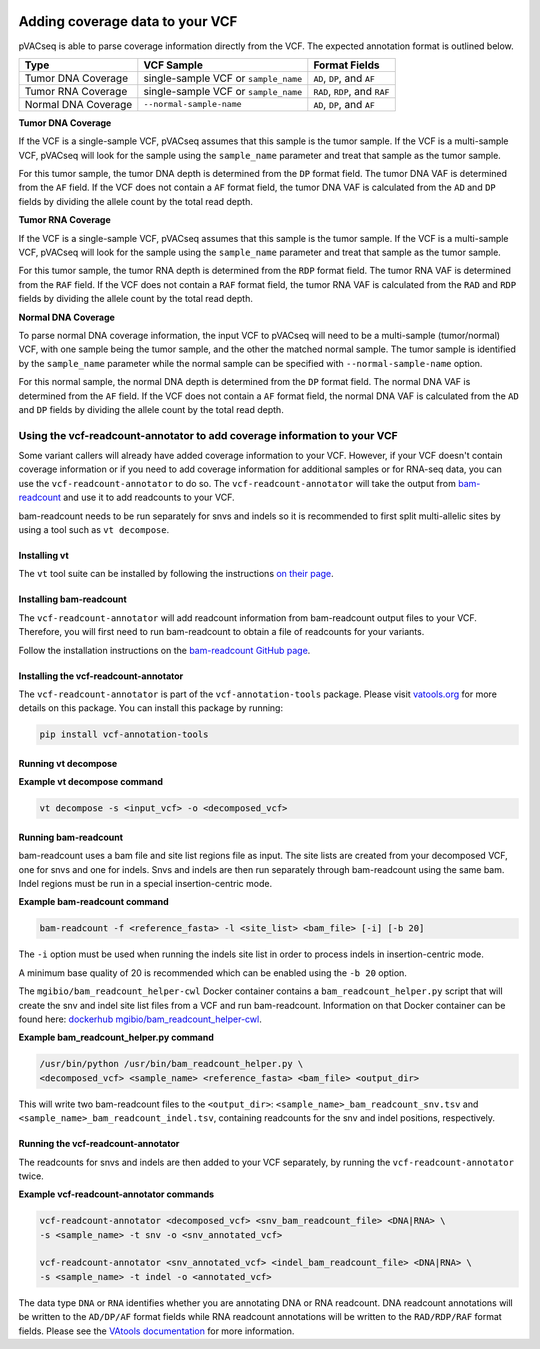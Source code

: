 .. image:: ../../images/pVACseq_logo_trans-bg_sm_v4b.png
    :align: right
    :alt: pVACseq logo

Adding coverage data to your VCF
================================

pVACseq is able to parse coverage information directly from the
VCF. The expected annotation format is outlined below.

===================== ==================================== =============================
Type                  VCF Sample                           Format Fields
===================== ==================================== =============================
Tumor DNA Coverage    single-sample VCF or ``sample_name`` ``AD``, ``DP``, and ``AF``
Tumor RNA Coverage    single-sample VCF or ``sample_name`` ``RAD``, ``RDP``, and ``RAF``
Normal DNA Coverage   ``--normal-sample-name``             ``AD``, ``DP``, and ``AF``
===================== ==================================== =============================

**Tumor DNA Coverage**

If the VCF is a single-sample VCF, pVACseq assumes that this sample is the
tumor sample. If the VCF is a multi-sample VCF, pVACseq will look for the
sample using the ``sample_name`` parameter and treat that sample as the tumor
sample.

For this tumor sample, the tumor DNA depth is determined from the ``DP`` format field.
The tumor DNA VAF is determined from the ``AF`` field. If the VCF does not contain a
``AF`` format field, the tumor DNA VAF is calculated from the ``AD`` and ``DP`` fields
by dividing the allele count by the total read depth.

**Tumor RNA Coverage**

If the VCF is a single-sample VCF, pVACseq assumes that this sample is the
tumor sample. If the VCF is a multi-sample VCF, pVACseq will look for the
sample using the ``sample_name`` parameter and treat that sample as the tumor
sample.

For this tumor sample, the tumor RNA depth is determined from the ``RDP`` format field.
The tumor RNA VAF is determined from the ``RAF`` field. If the VCF does not contain a
``RAF`` format field, the tumor RNA VAF is calculated from the ``RAD`` and ``RDP`` fields
by dividing the allele count by the total read depth.

**Normal DNA Coverage**

To parse normal DNA coverage information, the input VCF to pVACseq will need to be a
multi-sample (tumor/normal) VCF, with one sample being the tumor sample, and the other
the matched normal sample. The tumor sample is identified by the
``sample_name`` parameter while the normal sample can be specified with
``--normal-sample-name`` option.

For this normal sample, the normal DNA depth is determined from the ``DP`` format field.
The normal DNA VAF is determined from the ``AF`` field. If the VCF does not contain a
``AF`` format field, the normal DNA VAF is calculated from the ``AD`` and ``DP`` fields
by dividing the allele count by the total read depth.

Using the vcf-readcount-annotator to add coverage information to your VCF
-------------------------------------------------------------------------

Some variant callers will already have added coverage information to your VCF.
However, if your VCF doesn't contain coverage information or if you need to
add coverage information for additional samples or for RNA-seq data, you can
use the ``vcf-readcount-annotator`` to do so. The ``vcf-readcount-annotator``
will take the output from `bam-readcount
<https://github.com/genome/bam-readcount#build-instructions>`_ and use it to
add readcounts to your VCF.

bam-readcount needs to be run separately for snvs and indels so it is
recommended to first split multi-allelic sites by using a tool such as ``vt
decompose``.

Installing vt
*************

The ``vt`` tool suite can be installed by following the instructions `on their
page <https://genome.sph.umich.edu/wiki/Vt#Installation>`_.

Installing bam-readcount
************************

The ``vcf-readcount-annotator`` will add readcount information from bam-readcount
output files to your VCF. Therefore, you will first need to run bam-readcount
to obtain a file of readcounts for your variants.

Follow the installation instructions on the
`bam-readcount GitHub page <https://github.com/genome/bam-readcount#build-instructions>`_.

Installing the vcf-readcount-annotator
**************************************

The ``vcf-readcount-annotator`` is part of the ``vcf-annotation-tools`` package. 
Please visit `vatools.org <http://vatools.org>`_ for more details on this package.
You can install this package by running:

.. code-block:: none

   pip install vcf-annotation-tools

Running vt decompose
********************

**Example vt decompose command**

.. code-block:: none

   vt decompose -s <input_vcf> -o <decomposed_vcf>

Running bam-readcount
*********************

bam-readcount uses a bam file and site list regions file as input. The site lists are
created from your decomposed VCF, one for snvs and one for indels. Snvs and
indels are then run separately through bam-readcount using the same bam. Indel regions
must be run in a special insertion-centric mode.

**Example bam-readcount command**

.. code-block:: none

   bam-readcount -f <reference_fasta> -l <site_list> <bam_file> [-i] [-b 20]

The ``-i`` option must be used when running the indels site list in order to process indels in
insertion-centric mode.

A minimum base quality of 20 is recommended which can be enabled using the ``-b 20``
option.

The ``mgibio/bam_readcount_helper-cwl`` Docker container contains a
``bam_readcount_helper.py`` script that will create the snv and indel site list files
from a VCF and run bam-readcount. Information on that Docker container can be found here:
`dockerhub mgibio/bam_readcount_helper-cwl <https://hub.docker.com/r/mgibio/bam_readcount_helper-cwl>`_.

**Example bam_readcount_helper.py command**

.. code-block:: none

   /usr/bin/python /usr/bin/bam_readcount_helper.py \
   <decomposed_vcf> <sample_name> <reference_fasta> <bam_file> <output_dir>

This will write two bam-readcount files to the ``<output_dir>``:
``<sample_name>_bam_readcount_snv.tsv`` and
``<sample_name>_bam_readcount_indel.tsv``, containing readcounts for the snv
and indel positions, respectively.

Running the vcf-readcount-annotator
***********************************

The readcounts for snvs and indels are then added to your VCF separately, by
running the ``vcf-readcount-annotator`` twice.

**Example vcf-readcount-annotator commands**

.. code-block:: none

   vcf-readcount-annotator <decomposed_vcf> <snv_bam_readcount_file> <DNA|RNA> \
   -s <sample_name> -t snv -o <snv_annotated_vcf>

   vcf-readcount-annotator <snv_annotated_vcf> <indel_bam_readcount_file> <DNA|RNA> \
   -s <sample_name> -t indel -o <annotated_vcf>

The data type ``DNA`` or ``RNA`` identifies whether you are annotating DNA or RNA
readcount. DNA readcount annotations will be written to the ``AD/DP/AF``
format fields while RNA readcount annotations will be written to the
``RAD/RDP/RAF`` format fields. Please see the `VAtools documentation
<https://vcf-annotation-tools.readthedocs.io/en/latest/vcf_readcount_annotator.html>`_
for more information.
